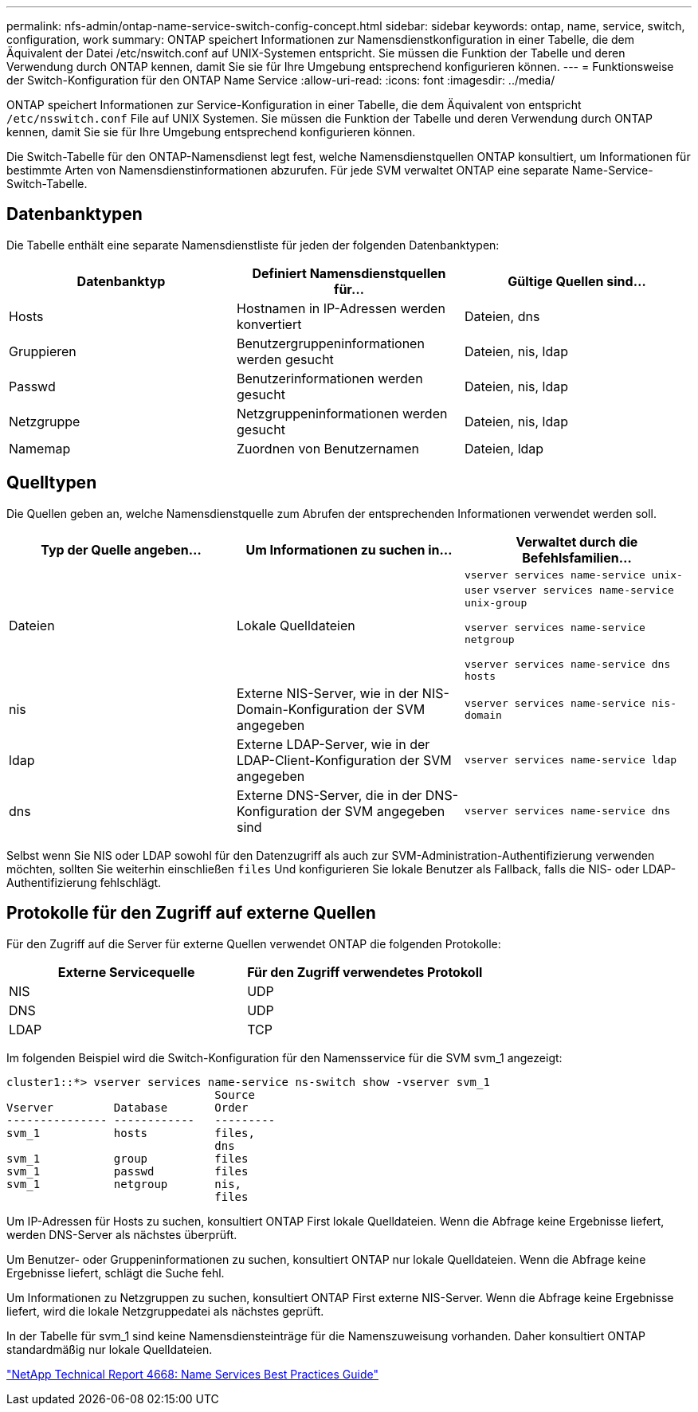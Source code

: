 ---
permalink: nfs-admin/ontap-name-service-switch-config-concept.html 
sidebar: sidebar 
keywords: ontap, name, service, switch, configuration, work 
summary: ONTAP speichert Informationen zur Namensdienstkonfiguration in einer Tabelle, die dem Äquivalent der Datei /etc/nswitch.conf auf UNIX-Systemen entspricht. Sie müssen die Funktion der Tabelle und deren Verwendung durch ONTAP kennen, damit Sie sie für Ihre Umgebung entsprechend konfigurieren können. 
---
= Funktionsweise der Switch-Konfiguration für den ONTAP Name Service
:allow-uri-read: 
:icons: font
:imagesdir: ../media/


[role="lead"]
ONTAP speichert Informationen zur Service-Konfiguration in einer Tabelle, die dem Äquivalent von entspricht `/etc/nsswitch.conf` File auf UNIX Systemen. Sie müssen die Funktion der Tabelle und deren Verwendung durch ONTAP kennen, damit Sie sie für Ihre Umgebung entsprechend konfigurieren können.

Die Switch-Tabelle für den ONTAP-Namensdienst legt fest, welche Namensdienstquellen ONTAP konsultiert, um Informationen für bestimmte Arten von Namensdienstinformationen abzurufen. Für jede SVM verwaltet ONTAP eine separate Name-Service-Switch-Tabelle.



== Datenbanktypen

Die Tabelle enthält eine separate Namensdienstliste für jeden der folgenden Datenbanktypen:

[cols="3*"]
|===
| Datenbanktyp | Definiert Namensdienstquellen für... | Gültige Quellen sind... 


 a| 
Hosts
 a| 
Hostnamen in IP-Adressen werden konvertiert
 a| 
Dateien, dns



 a| 
Gruppieren
 a| 
Benutzergruppeninformationen werden gesucht
 a| 
Dateien, nis, ldap



 a| 
Passwd
 a| 
Benutzerinformationen werden gesucht
 a| 
Dateien, nis, ldap



 a| 
Netzgruppe
 a| 
Netzgruppeninformationen werden gesucht
 a| 
Dateien, nis, ldap



 a| 
Namemap
 a| 
Zuordnen von Benutzernamen
 a| 
Dateien, ldap

|===


== Quelltypen

Die Quellen geben an, welche Namensdienstquelle zum Abrufen der entsprechenden Informationen verwendet werden soll.

[cols="3*"]
|===
| Typ der Quelle angeben... | Um Informationen zu suchen in... | Verwaltet durch die Befehlsfamilien... 


 a| 
Dateien
 a| 
Lokale Quelldateien
 a| 
`vserver services name-service unix-user` `vserver services name-service unix-group`

`vserver services name-service netgroup`

`vserver services name-service dns hosts`



 a| 
nis
 a| 
Externe NIS-Server, wie in der NIS-Domain-Konfiguration der SVM angegeben
 a| 
`vserver services name-service nis-domain`



 a| 
ldap
 a| 
Externe LDAP-Server, wie in der LDAP-Client-Konfiguration der SVM angegeben
 a| 
`vserver services name-service ldap`



 a| 
dns
 a| 
Externe DNS-Server, die in der DNS-Konfiguration der SVM angegeben sind
 a| 
`vserver services name-service dns`

|===
Selbst wenn Sie NIS oder LDAP sowohl für den Datenzugriff als auch zur SVM-Administration-Authentifizierung verwenden möchten, sollten Sie weiterhin einschließen `files` Und konfigurieren Sie lokale Benutzer als Fallback, falls die NIS- oder LDAP-Authentifizierung fehlschlägt.



== Protokolle für den Zugriff auf externe Quellen

Für den Zugriff auf die Server für externe Quellen verwendet ONTAP die folgenden Protokolle:

[cols="2*"]
|===
| Externe Servicequelle | Für den Zugriff verwendetes Protokoll 


 a| 
NIS
 a| 
UDP



 a| 
DNS
 a| 
UDP



 a| 
LDAP
 a| 
TCP

|===
Im folgenden Beispiel wird die Switch-Konfiguration für den Namensservice für die SVM svm_1 angezeigt:

[listing]
----
cluster1::*> vserver services name-service ns-switch show -vserver svm_1
                               Source
Vserver         Database       Order
--------------- ------------   ---------
svm_1           hosts          files,
                               dns
svm_1           group          files
svm_1           passwd         files
svm_1           netgroup       nis,
                               files
----
Um IP-Adressen für Hosts zu suchen, konsultiert ONTAP First lokale Quelldateien. Wenn die Abfrage keine Ergebnisse liefert, werden DNS-Server als nächstes überprüft.

Um Benutzer- oder Gruppeninformationen zu suchen, konsultiert ONTAP nur lokale Quelldateien. Wenn die Abfrage keine Ergebnisse liefert, schlägt die Suche fehl.

Um Informationen zu Netzgruppen zu suchen, konsultiert ONTAP First externe NIS-Server. Wenn die Abfrage keine Ergebnisse liefert, wird die lokale Netzgruppedatei als nächstes geprüft.

In der Tabelle für svm_1 sind keine Namensdiensteinträge für die Namenszuweisung vorhanden. Daher konsultiert ONTAP standardmäßig nur lokale Quelldateien.

https://www.netapp.com/pdf.html?item=/media/16328-tr-4668pdf.pdf["NetApp Technical Report 4668: Name Services Best Practices Guide"^]
